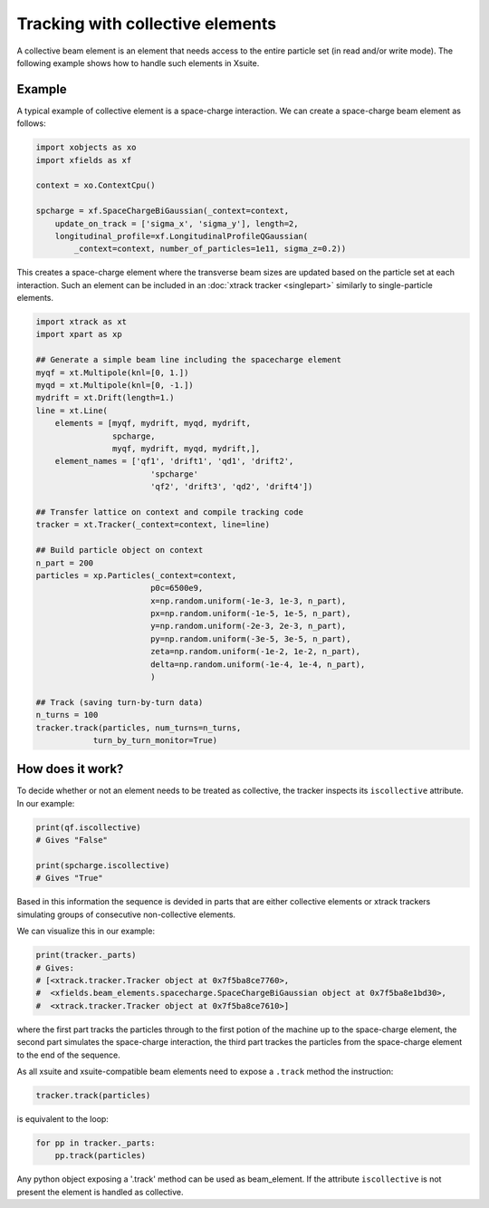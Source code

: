 =================================
Tracking with collective elements
=================================

A collective beam element is an element that needs access to the entire particle set (in read and/or write mode). The following example shows how to handle such elements in Xsuite.

Example
=======

A typical example of collective element is a space-charge interaction. We can create a space-charge beam element as follows:

.. code-block:: python

    import xobjects as xo
    import xfields as xf

    context = xo.ContextCpu()

    spcharge = xf.SpaceChargeBiGaussian(_context=context,
        update_on_track = ['sigma_x', 'sigma_y'], length=2,
        longitudinal_profile=xf.LongitudinalProfileQGaussian(
            _context=context, number_of_particles=1e11, sigma_z=0.2))

This creates a space-charge element where the transverse beam sizes are updated based on the particle set at each interaction. Such an element can be included in an :doc:`xtrack tracker <singlepart>` similarly to single-particle elements.

.. code-block:: python

    import xtrack as xt
    import xpart as xp

    ## Generate a simple beam line including the spacecharge element
    myqf = xt.Multipole(knl=[0, 1.])
    myqd = xt.Multipole(knl=[0, -1.])
    mydrift = xt.Drift(length=1.)
    line = xt.Line(
        elements = [myqf, mydrift, myqd, mydrift,
                    spcharge,
                    myqf, mydrift, myqd, mydrift,],
        element_names = ['qf1', 'drift1', 'qd1', 'drift2',
                            'spcharge'
                            'qf2', 'drift3', 'qd2', 'drift4'])

    ## Transfer lattice on context and compile tracking code
    tracker = xt.Tracker(_context=context, line=line)

    ## Build particle object on context
    n_part = 200
    particles = xp.Particles(_context=context,
                            p0c=6500e9,
                            x=np.random.uniform(-1e-3, 1e-3, n_part),
                            px=np.random.uniform(-1e-5, 1e-5, n_part),
                            y=np.random.uniform(-2e-3, 2e-3, n_part),
                            py=np.random.uniform(-3e-5, 3e-5, n_part),
                            zeta=np.random.uniform(-1e-2, 1e-2, n_part),
                            delta=np.random.uniform(-1e-4, 1e-4, n_part),
                            )

    ## Track (saving turn-by-turn data)
    n_turns = 100
    tracker.track(particles, num_turns=n_turns,
                turn_by_turn_monitor=True)

How does it work?
=================

To decide whether or not an element needs to be treated as collective, the tracker inspects its ``iscollective`` attribute. In our example:

.. code-block:: python

    print(qf.iscollective)
    # Gives "False"

    print(spcharge.iscollective)
    # Gives "True"

Based in this information the sequence is devided in parts that are either collective elements or xtrack trackers simulating groups of consecutive non-collective elements.

We can visualize this in our example:

.. code-block:: python

    print(tracker._parts)
    # Gives:
    # [<xtrack.tracker.Tracker object at 0x7f5ba8ce7760>,
    #  <xfields.beam_elements.spacecharge.SpaceChargeBiGaussian object at 0x7f5ba8e1bd30>,
    #  <xtrack.tracker.Tracker object at 0x7f5ba8ce7610>]

where the first part tracks the particles through to the first potion of the machine up to the space-charge element, the second part simulates the space-charge interaction, the third part trackes the particles from the space-charge element to the end of the sequence.

As all xsuite and xsuite-compatible beam elements need to expose a ``.track`` method the instruction:

.. code-block:: python

    tracker.track(particles)

is equivalent to the loop:

.. code-block:: python

    for pp in tracker._parts:
        pp.track(particles)

Any python object exposing a '.track' method can be used as beam_element. If the attribute ``iscollective`` is not present the element is handled as collective.